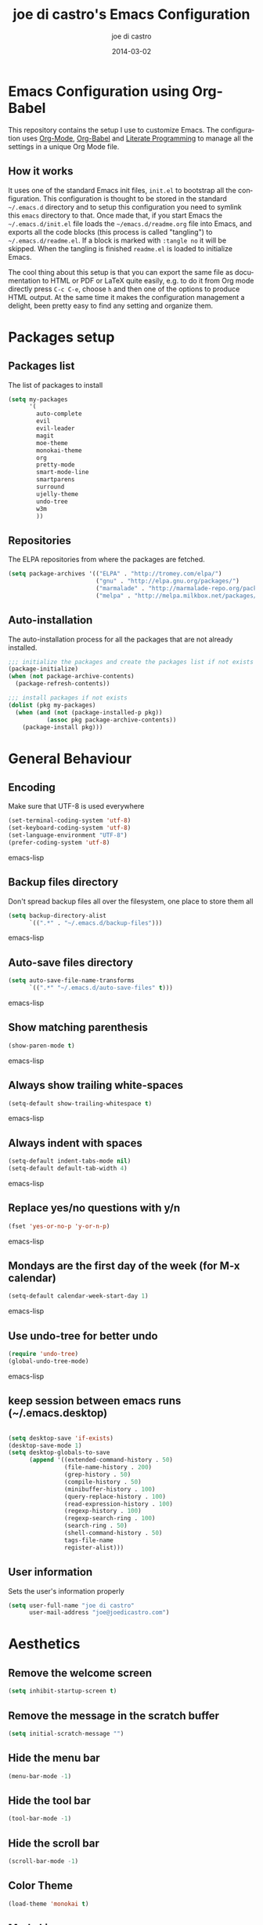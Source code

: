 #+TITLE:     joe di castro's Emacs Configuration
#+AUTHOR:    joe di castro
#+EMAIL:     joe@joedicastro.com
#+DATE:      2014-03-02
#+LANGUAGE:  en

* Emacs Configuration using Org-Babel

This repository contains the setup I use to customize Emacs. The
configuration uses [[http://orgmode.org/][Org-Mode]], [[http://orgmode.org/worg/org-contrib/babel/][Org-Babel]] and [[http://orgmode.org/worg/org-contrib/babel/intro.html#literate-programming][Literate Programming]] to
manage all the settings in a unique Org Mode file.

** How it works

It uses one of the standard Emacs init files, =init.el= to bootstrap
all the configuration. This configuration is thought to be stored in
the standard =~/.emacs.d= directory and to setup this configuration
you need to symlink this =emacs= directory to that. Once made that, if
you start Emacs the =~/.emacs.d/init.el= file loads the
=~/emacs.d/readme.org= file into Emacs, and exports all the code
blocks (this process is called "tangling") to
=~/.emacs.d/readme.el=. If a block is marked with =:tangle no= it will
be skipped. When the tangling is finished =readme.el= is loaded to
initialize Emacs.

The cool thing about this setup is that you can export the same file
as documentation to HTML or PDF or LaTeX quite easily, e.g. to do it
from Org mode directly press =C-c C-e=, choose =h= and then one of the
options to produce HTML output. At the same time it makes the
configuration management a delight, been pretty easy to find any
setting and organize them.

* Packages setup
** Packages list

The list of packages to install

#+BEGIN_SRC emacs-lisp
    (setq my-packages
          '(
            auto-complete
            evil
            evil-leader
            magit
            moe-theme
            monokai-theme
            org
            pretty-mode
            smart-mode-line
            smartparens
            surround
            ujelly-theme
            undo-tree
            w3m
            ))
#+END_SRC

** Repositories

The ELPA repositories from where the packages are fetched.

#+BEGIN_SRC emacs-lisp
    (setq package-archives '(("ELPA" . "http://tromey.com/elpa/")
                             ("gnu" . "http://elpa.gnu.org/packages/")
                             ("marmalade" . "http://marmalade-repo.org/packages/")
                             ("melpa" . "http://melpa.milkbox.net/packages/")))
#+END_SRC

** Auto-installation

The auto-installation process for all the packages that are not
already installed.

#+BEGIN_SRC emacs-lisp
    ;;; initialize the packages and create the packages list if not exists
    (package-initialize)
    (when (not package-archive-contents)
      (package-refresh-contents))

    ;;; install packages if not exists
    (dolist (pkg my-packages)
      (when (and (not (package-installed-p pkg))
               (assoc pkg package-archive-contents))
        (package-install pkg)))
#+END_SRC

* General Behaviour
** Encoding
Make sure that UTF-8 is used everywhere
#+BEGIN_SRC emacs-lisp
    (set-terminal-coding-system 'utf-8)
    (set-keyboard-coding-system 'utf-8)
    (set-language-environment "UTF-8")
    (prefer-coding-system 'utf-8)
#+END_SRC emacs-lisp

** Backup files directory

Don't spread backup files all over the filesystem, one place to store
them all

#+BEGIN_SRC emacs-lisp
(setq backup-directory-alist
      `((".*" . "~/.emacs.d/backup-files")))
#+END_SRC emacs-lisp

** Auto-save files directory

#+BEGIN_SRC emacs-lisp
(setq auto-save-file-name-transforms
      `((".*" "~/.emacs.d/auto-save-files" t)))
#+END_SRC emacs-lisp

** Show matching parenthesis

#+BEGIN_SRC emacs-lisp
    (show-paren-mode t)
#+END_SRC emacs-lisp

** Always show trailing white-spaces

#+BEGIN_SRC emacs-lisp
    (setq-default show-trailing-whitespace t)
#+END_SRC emacs-lisp

** Always indent with spaces

#+BEGIN_SRC emacs-lisp
    (setq-default indent-tabs-mode nil)
    (setq-default default-tab-width 4)
#+END_SRC emacs-lisp

** Replace yes/no questions with y/n

#+BEGIN_SRC emacs-lisp
    (fset 'yes-or-no-p 'y-or-n-p)
#+END_SRC emacs-lisp

** Mondays are the first day of the week (for M-x calendar)

#+BEGIN_SRC emacs-lisp
    (setq-default calendar-week-start-day 1)
#+END_SRC emacs-lisp

** Use undo-tree for better undo

#+BEGIN_SRC emacs-lisp
    (require 'undo-tree)
    (global-undo-tree-mode)
#+END_SRC emacs-lisp

** keep session between emacs runs (~/.emacs.desktop)
#+BEGIN_SRC emacs-lisp

    (setq desktop-save 'if-exists)
    (desktop-save-mode 1)
    (setq desktop-globals-to-save
          (append '((extended-command-history . 50)
                    (file-name-history . 200)
                    (grep-history . 50)
                    (compile-history . 50)
                    (minibuffer-history . 100)
                    (query-replace-history . 100)
                    (read-expression-history . 100)
                    (regexp-history . 100)
                    (regexp-search-ring . 100)
                    (search-ring . 50)
                    (shell-command-history . 50)
                    tags-file-name
                    register-alist)))
#+END_SRC

** User information

Sets the user's information properly

#+BEGIN_SRC emacs-lisp
  (setq user-full-name "joe di castro"
        user-mail-address "joe@joedicastro.com")
#+END_SRC

* Aesthetics

** Remove the welcome screen
#+BEGIN_SRC emacs-lisp
    (setq inhibit-startup-screen t)
#+END_SRC

** Remove the message in the scratch buffer
#+BEGIN_SRC emacs-lisp
    (setq initial-scratch-message "")
#+END_SRC

** Hide the menu bar
#+BEGIN_SRC emacs-lisp
    (menu-bar-mode -1)
#+END_SRC

** Hide the tool bar
#+BEGIN_SRC emacs-lisp
    (tool-bar-mode -1)
#+END_SRC

** Hide the scroll bar
#+BEGIN_SRC emacs-lisp
    (scroll-bar-mode -1)
#+END_SRC

** Color Theme
#+BEGIN_SRC emacs-lisp
    (load-theme 'monokai t)
#+END_SRC

** Mode Line

Settings for the mode line

*** Show the column number

#+BEGIN_SRC emacs-lisp
     (column-number-mode t)
#+END_SRC

*** Show the buffer size (bytes)
#+BEGIN_SRC emacs-lisp
    (setq size-indication-mode t)
#+END_SRC

*** Show the current function

#+BEGIN_SRC emacs-lisp
    (which-function-mode 1)
#+END_SRC

*** Smart mode line

#+BEGIN_SRC emacs-lisp
    ;;; smart-mode-line
    (setq sml/theme 'dark)
    (setq sml/mode-width 'full)
    (setq sml/name-width 30)
    (sml/setup)
#+END_SRC

** Font
#+BEGIN_SRC emacs-lisp
    (set-face-attribute 'default nil :family "Dejavu Sans Mono" :height 110)
#+END_SRC

** Cursor not blinking

#+BEGIN_SRC emacs-lisp
    (blink-cursor-mode -1)
#+END_SRC

** Highlight the current line

#+BEGIN_SRC emacs-lisp
    (global-hl-line-mode 1)
#+END_SRC

** Show empty lines
This option show the empty lines at the end of the buffer
#+BEGIN_SRC emacs-lisp
    (toggle-indicate-empty-lines)
#+END_SRC

** Pretty mode

Use mathematical *Unicode* /symbols/ instead of expressions or keywords in
some programming languages
#+BEGIN_SRC emacs-lisp
    (global-pretty-mode t)
#+END_SRC

** More thinner window divisions
#+BEGIN_SRC emacs-lisp
    (fringe-mode '(1 . 1))
#+END_SRC

* Edition
** Auto-completion

#+BEGIN_SRC emacs-lisp
    (require 'auto-complete)
    (global-auto-complete-mode)
#+END_SRC

** Delete after insertion over selection

#+BEGIN_SRC emacs-lisp
    (delete-selection-mode)
#+END_SRC

** Basic indentation

#+BEGIN_SRC emacs-lisp
    (setq-default c-basic-offset 4)
#+END_SRC

** Smartparens

#+BEGIN_SRC emacs-lisp
    (smartparens-global-mode)
#+END_SRC






* Vim-like Features

For those who came from Vim is more easy to use something alike

** Use evil

#+BEGIN_SRC emacs-lisp
    (require 'evil)
    (evil-mode 1)
#+END_SRC

** Use evil for Org Mode

#+BEGIN_SRC emacs-lisp
    (require 'evil-leader)
    (load "~/.emacs.d/evil-org.el")
#+END_SRC

** Surround

#+BEGIN_SRC emacs-lisp
    (require 'surround)
    (global-surround-mode 1)
#+END_SRC

* Modes
** Org-mode settings

*** Enable Org Mode

*** Tasks management

*** Agenda

*** Third Apps
#+BEGIN_SRC emacs-lisp

    ;;; org-mode
    (require 'org)
    (setq org-directory "~/org")
    (setq org-default-notes-file (concat org-directory "/notes.org"))

    ; record date and time when a task is marked as DONE
    (setq org-log-done t)

    ; detect idle time when clock is running
    (setq org-clock-idle-time 10)

     (eval-after-load "org"
      '(progn
         ;; Change .pdf association directly within the alist
         (setcdr (assoc "\\.pdf\\'" org-file-apps) "zathura %s")))

    ;; highlight code blocks syntax
    (setq org-src-fontify-natively t)

    ;; show images inline
    (setq org-html-inline-images t)
#+END_SRC

* Browser

#+BEGIN_SRC emacs-lisp
    (setq browse-url-browser-function 'w3m-browse-url)
    (autoload 'w3m-browse-url "w3m" "Ask a WWW browser to show a URL." t)
#+END_SRC
